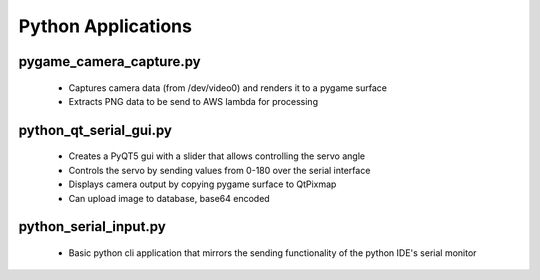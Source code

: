 Python Applications
================================================

pygame_camera_capture.py
------------------------
    * Captures camera data (from /dev/video0) and renders it to a pygame surface
    * Extracts PNG data to be send to AWS lambda for processing

python_qt_serial_gui.py
-----------------------
    * Creates a PyQT5 gui with a slider that allows controlling the servo angle
    * Controls the servo by sending values from 0-180 over the serial interface
    * Displays camera output by copying pygame surface to QtPixmap
    * Can upload image to database, base64 encoded

python_serial_input.py
----------------------
    * Basic python cli application that mirrors the sending functionality of the python IDE's serial monitor
